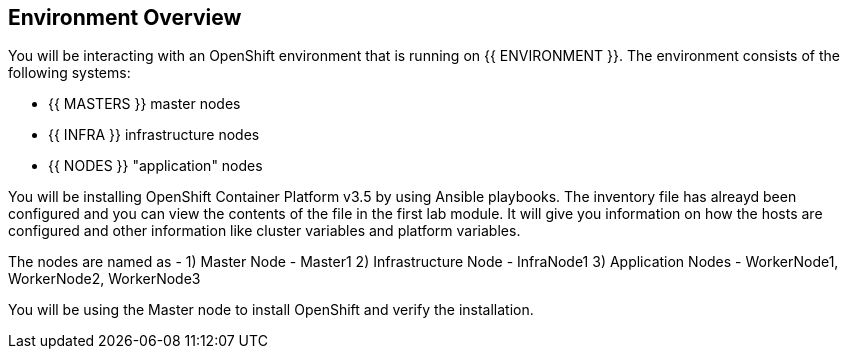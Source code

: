 ## Environment Overview

You will be interacting with an OpenShift environment that is running on {{ ENVIRONMENT }}. The environment consists of the following systems:

* {{ MASTERS }} master nodes
* {{ INFRA }} infrastructure nodes
* {{ NODES }} "application" nodes

You will be installing OpenShift Container Platform v3.5 by using Ansible playbooks. The inventory file has alreayd been configured and you can view the contents of the file in the first lab module. It will give you information on how the hosts are configured and other information like cluster variables and platform variables.



The nodes are named as -
1) Master Node - Master1
2) Infrastructure Node - InfraNode1
3) Application Nodes - WorkerNode1, WorkerNode2, WorkerNode3

You will be using the Master node to install OpenShift and verify the installation. 



